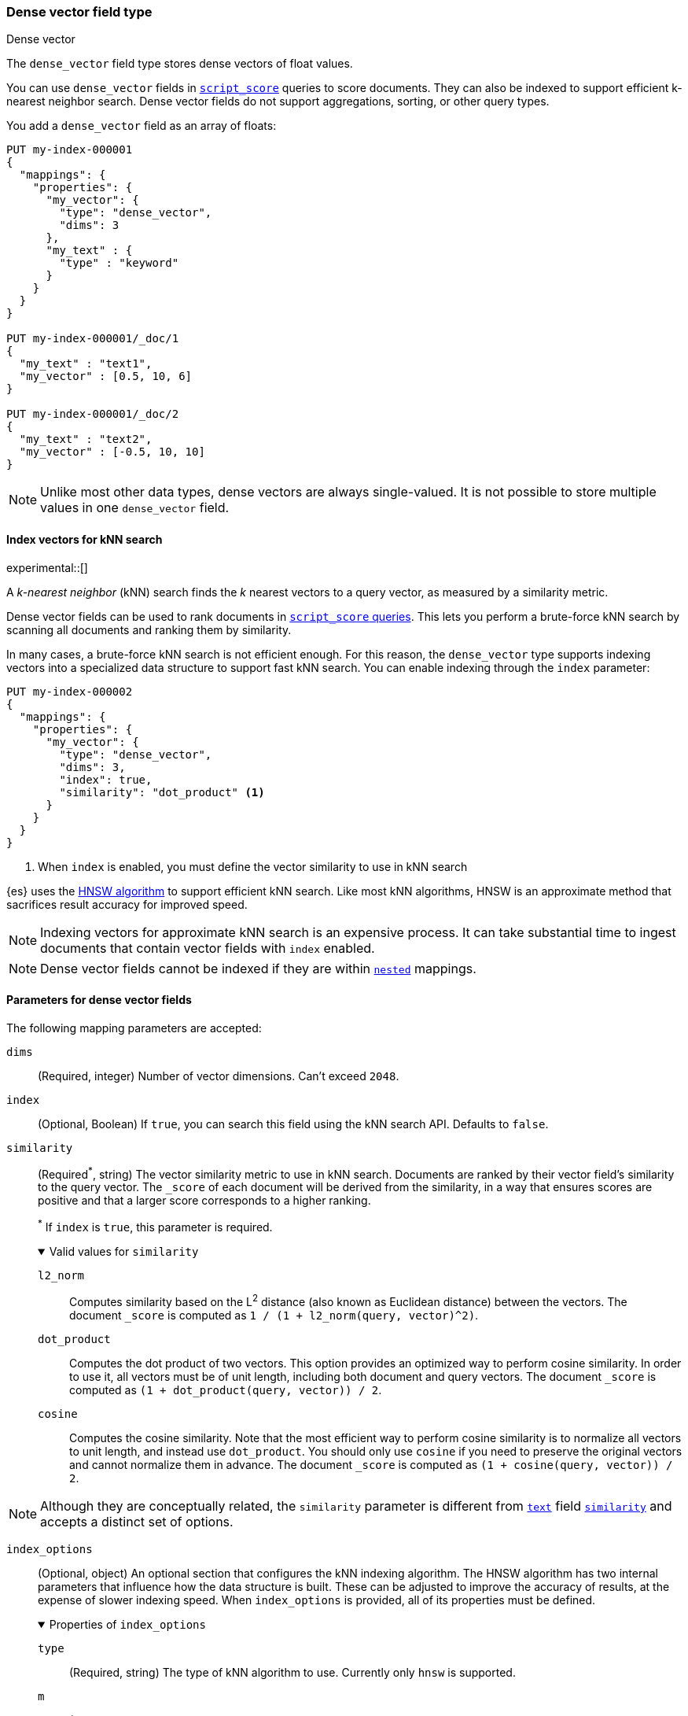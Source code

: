 [role="xpack"]
[[dense-vector]]
=== Dense vector field type
++++
<titleabbrev>Dense vector</titleabbrev>
++++

The `dense_vector` field type stores dense vectors of float values.

You can use `dense_vector` fields in
<<query-dsl-script-score-query,`script_score`>> queries to score documents.
They can also be indexed to support efficient k-nearest neighbor search. Dense
vector fields do not support aggregations, sorting, or other query types.

You add a `dense_vector` field as an array of floats:

[source,console]
--------------------------------------------------
PUT my-index-000001
{
  "mappings": {
    "properties": {
      "my_vector": {
        "type": "dense_vector",
        "dims": 3
      },
      "my_text" : {
        "type" : "keyword"
      }
    }
  }
}

PUT my-index-000001/_doc/1
{
  "my_text" : "text1",
  "my_vector" : [0.5, 10, 6]
}

PUT my-index-000001/_doc/2
{
  "my_text" : "text2",
  "my_vector" : [-0.5, 10, 10]
}

--------------------------------------------------

NOTE: Unlike most other data types, dense vectors are always single-valued.
It is not possible to store multiple values in one `dense_vector` field.

[[index-vectors-knn-search]]
==== Index vectors for kNN search

experimental::[]

A _k-nearest neighbor_ (kNN) search finds the _k_ nearest
vectors to a query vector, as measured by a similarity metric.

Dense vector fields can be used to rank documents in
<<query-dsl-script-score-query,`script_score` queries>>. This lets you perform
a brute-force kNN search by scanning all documents and ranking them by
similarity.

In many cases, a brute-force kNN search is not efficient enough. For this
reason, the `dense_vector` type supports indexing vectors into a specialized
data structure to support fast kNN search. You can enable indexing through the
`index` parameter:

[source,console]
--------------------------------------------------
PUT my-index-000002
{
  "mappings": {
    "properties": {
      "my_vector": {
        "type": "dense_vector",
        "dims": 3,
        "index": true,
        "similarity": "dot_product" <1>
      }
    }
  }
}
--------------------------------------------------
<1> When `index` is enabled, you must define the vector similarity to use in kNN search

{es} uses the https://arxiv.org/abs/1603.09320[HNSW algorithm] to
support efficient kNN search. Like most kNN algorithms, HNSW is an approximate
method that sacrifices result accuracy for improved speed.

NOTE: Indexing vectors for approximate kNN search is an expensive process. It can take
substantial time to ingest documents that contain vector fields with `index`
enabled.

NOTE: Dense vector fields cannot be indexed if they are within
<<nested, `nested`>> mappings.

[role="child_attributes"]
[[dense-vector-params]]
==== Parameters for dense vector fields

The following mapping parameters are accepted:

`dims`::
(Required, integer)
Number of vector dimensions. Can't exceed `2048`.

`index`::
(Optional, Boolean)
If `true`, you can search this field using the kNN search API. Defaults to
`false`.

`similarity`::
(Required^*^, string)
The vector similarity metric to use in kNN search. Documents are ranked by
their vector field's similarity to the query vector. The `_score` of each
document will be derived from the similarity, in a way that ensures scores are
positive and that a larger score corresponds to a higher ranking.
+
^*^ If `index` is `true`, this parameter is required.
+
.Valid values for `similarity`
[%collapsible%open]
====
`l2_norm`:::
Computes similarity based on the L^2^ distance (also known as Euclidean
distance) between the vectors. The document `_score` is computed as
`1 / (1 + l2_norm(query, vector)^2)`.

`dot_product`:::
Computes the dot product of two vectors. This option provides an optimized way
to perform cosine similarity. In order to use it, all vectors must be of unit
length, including both document and query vectors. The document `_score` is
computed as `(1 + dot_product(query, vector)) / 2`.

`cosine`:::
Computes the cosine similarity. Note that the most efficient way to perform
cosine similarity is to normalize all vectors to unit length, and instead use
`dot_product`. You should only use `cosine` if you need to preserve the
original vectors and cannot normalize them in advance. The document `_score`
is computed as `(1 + cosine(query, vector)) / 2`.
====

NOTE: Although they are conceptually related, the `similarity` parameter is
different from <<text,`text`>> field <<similarity,`similarity`>> and accepts
a distinct set of options.

`index_options`::
(Optional, object)
An optional section that configures the kNN indexing algorithm. The HNSW
algorithm has two internal parameters that influence how the data structure is
built. These can be adjusted to improve the accuracy of results, at the
expense of slower indexing speed. When `index_options` is provided, all of its
properties must be defined.
+
.Properties of `index_options`
[%collapsible%open]
====
`type`:::
(Required, string)
The type of kNN algorithm to use. Currently only `hnsw` is supported.

`m`:::
(Required, integer)
The number of neighbors each node will be connected to in the HNSW graph.
Defaults to `16`.

`ef_construction`:::
(Required, integer)
The number of candidates to track while assembling the list of nearest
neighbors for each new node. Defaults to `100`.
====
